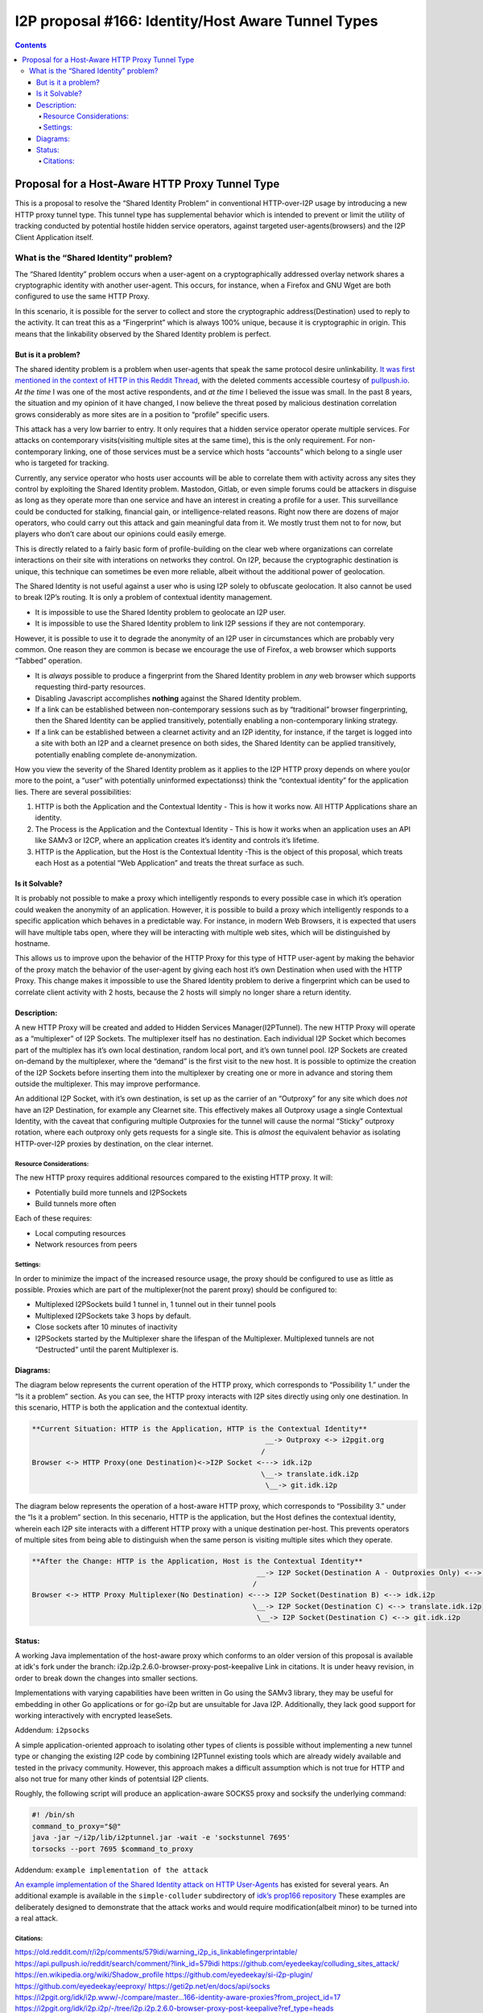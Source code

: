 ===================================================
I2P proposal #166: Identity/Host Aware Tunnel Types
===================================================
.. meta::
    :author: eyedeekay
    :created: 2024-05-27
    :thread: http://i2pforum.i2p/viewforum.php?f=13
    :lastupdated: 2024-08-27
    :status: Open
    :target: 0.9.65

.. contents::

Proposal for a Host-Aware HTTP Proxy Tunnel Type
------------------------------------------------

This is a proposal to resolve the “Shared Identity Problem” in
conventional HTTP-over-I2P usage by introducing a new HTTP proxy tunnel
type. This tunnel type has supplemental behavior which is intended to
prevent or limit the utility of tracking conducted by potential hostile
hidden service operators, against targeted user-agents(browsers) and the
I2P Client Application itself.

What is the “Shared Identity” problem?
~~~~~~~~~~~~~~~~~~~~~~~~~~~~~~~~~~~~~~

The “Shared Identity” problem occurs when a user-agent on a
cryptographically addressed overlay network shares a cryptographic
identity with another user-agent. This occurs, for instance, when a
Firefox and GNU Wget are both configured to use the same HTTP Proxy.

In this scenario, it is possible for the server to collect and store the
cryptographic address(Destination) used to reply to the activity. It can
treat this as a “Fingerprint” which is always 100% unique, because it is
cryptographic in origin. This means that the linkability observed by the
Shared Identity problem is perfect.

But is it a problem?
^^^^^^^^^^^^^^^^^^^^

The shared identity problem is a problem when user-agents that speak the
same protocol desire unlinkability. `It was first mentioned in the
context of HTTP in this Reddit
Thread <https://old.reddit.com/r/i2p/comments/579idi/warning_i2p_is_linkablefingerprintable/>`__,
with the deleted comments accessible courtesy of
`pullpush.io <https://api.pullpush.io/reddit/search/comment/?link_id=579idi>`__.
*At the time* I was one of the most active respondents, and *at the
time* I believed the issue was small. In the past 8 years, the situation
and my opinion of it have changed, I now believe the threat posed by
malicious destination correlation grows considerably as more sites are
in a position to “profile” specific users.

This attack has a very low barrier to entry. It only requires that a
hidden service operator operate multiple services. For attacks on
contemporary visits(visiting multiple sites at the same time), this is
the only requirement. For non-contemporary linking, one of those
services must be a service which hosts “accounts” which belong to a
single user who is targeted for tracking.

Currently, any service operator who hosts user accounts will be able to
correlate them with activity across any sites they control by exploiting
the Shared Identity problem. Mastodon, Gitlab, or even simple forums
could be attackers in disguise as long as they operate more than one
service and have an interest in creating a profile for a user. This
surveillance could be conducted for stalking, financial gain, or
intelligence-related reasons. Right now there are dozens of major
operators, who could carry out this attack and gain meaningful data from
it. We mostly trust them not to for now, but players who don’t care
about our opinions could easily emerge.

This is directly related to a fairly basic form of profile-building on
the clear web where organizations can correlate interactions on their
site with interations on networks they control. On I2P, because the
cryptographic destination is unique, this technique can sometimes be
even more reliable, albeit without the additional power of geolocation.

The Shared Identity is not useful against a user who is using I2P solely
to obfuscate geolocation. It also cannot be used to break I2P’s routing.
It is only a problem of contextual identity management.

-  It is impossible to use the Shared Identity problem to geolocate an
   I2P user.
-  It is impossible to use the Shared Identity problem to link I2P
   sessions if they are not contemporary.

However, it is possible to use it to degrade the anonymity of an I2P
user in circumstances which are probably very common. One reason they
are common is becase we encourage the use of Firefox, a web browser
which supports “Tabbed” operation.

-  It is *always* possible to produce a fingerprint from the Shared
   Identity problem in *any* web browser which supports requesting
   third-party resources.
-  Disabling Javascript accomplishes **nothing** against the Shared
   Identity problem.
-  If a link can be established between non-contemporary sessions such
   as by “traditional” browser fingerprinting, then the Shared Identity
   can be applied transitively, potentially enabling a non-contemporary
   linking strategy.
-  If a link can be established between a clearnet activity and an I2P
   identity, for instance, if the target is logged into a site with both
   an I2P and a clearnet presence on both sides, the Shared Identity can
   be applied transitively, potentially enabling complete
   de-anonymization.

How you view the severity of the Shared Identity problem as it applies
to the I2P HTTP proxy depends on where you(or more to the point, a
“user” with potentially uninformed expectationss) think the “contextual
identity” for the application lies. There are several possibilities:

1. HTTP is both the Application and the Contextual Identity - This is
   how it works now. All HTTP Applications share an identity.
2. The Process is the Application and the Contextual Identity - This is
   how it works when an application uses an API like SAMv3 or I2CP,
   where an application creates it’s identity and controls it’s
   lifetime.
3. HTTP is the Application, but the Host is the Contextual Identity
   -This is the object of this proposal, which treats each Host as a
   potential “Web Application” and treats the threat surface as such.

Is it Solvable?
^^^^^^^^^^^^^^^

It is probably not possible to make a proxy which intelligently responds
to every possible case in which it’s operation could weaken the
anonymity of an application. However, it is possible to build a proxy
which intelligently responds to a specific application which behaves in
a predictable way. For instance, in modern Web Browsers, it is expected
that users will have multiple tabs open, where they will be interacting
with multiple web sites, which will be distinguished by hostname.

This allows us to improve upon the behavior of the HTTP Proxy for this
type of HTTP user-agent by making the behavior of the proxy match the
behavior of the user-agent by giving each host it’s own Destination when
used with the HTTP Proxy. This change makes it impossible to use the
Shared Identity problem to derive a fingerprint which can be used to
correlate client activity with 2 hosts, because the 2 hosts will simply
no longer share a return identity.

Description:
^^^^^^^^^^^^

A new HTTP Proxy will be created and added to Hidden Services
Manager(I2PTunnel). The new HTTP Proxy will operate as a “multiplexer”
of I2P Sockets. The multiplexer itself has no destination. Each
individual I2P Socket which becomes part of the multiplex has it’s own
local destination, random local port, and it’s own tunnel pool. I2P
Sockets are created on-demand by the multiplexer, where the “demand” is
the first visit to the new host. It is possible to optimize the creation
of the I2P Sockets before inserting them into the multiplexer by
creating one or more in advance and storing them outside the
multiplexer. This may improve performance.

An additional I2P Socket, with it’s own destination, is set up as the
carrier of an “Outproxy” for any site which does *not* have an I2P
Destination, for example any Clearnet site. This effectively makes all
Outproxy usage a single Contextual Identity, with the caveat that
configuring multiple Outproxies for the tunnel will cause the normal
“Sticky” outproxy rotation, where each outproxy only gets requests for a
single site. This is *almost* the equivalent behavior as isolating
HTTP-over-I2P proxies by destination, on the clear internet.

Resource Considerations:
''''''''''''''''''''''''

The new HTTP proxy requires additional resources compared to the
existing HTTP proxy. It will:

-  Potentially build more tunnels and I2PSockets
-  Build tunnels more often

Each of these requires:

-  Local computing resources
-  Network resources from peers

Settings:
'''''''''

In order to minimize the impact of the increased resource usage, the
proxy should be configured to use as little as possible. Proxies which
are part of the multiplexer(not the parent proxy) should be configured
to:

-  Multiplexed I2PSockets build 1 tunnel in, 1 tunnel out in their
   tunnel pools
-  Multiplexed I2PSockets take 3 hops by default.
-  Close sockets after 10 minutes of inactivity
-  I2PSockets started by the Multiplexer share the lifespan of the
   Multiplexer. Multiplexed tunnels are not “Destructed” until the
   parent Multiplexer is.

Diagrams:
^^^^^^^^^

The diagram below represents the current operation of the HTTP proxy,
which corresponds to “Possibility 1.” under the “Is it a problem”
section. As you can see, the HTTP proxy interacts with I2P sites
directly using only one destination. In this scenario, HTTP is both the
application and the contextual identity.

.. code:: md

   **Current Situation: HTTP is the Application, HTTP is the Contextual Identity**
                                                          __-> Outproxy <-> i2pgit.org
                                                         /
   Browser <-> HTTP Proxy(one Destination)<->I2P Socket <---> idk.i2p
                                                         \__-> translate.idk.i2p
                                                          \__-> git.idk.i2p

The diagram below represents the operation of a host-aware HTTP proxy,
which corresponds to “Possibility 3.” under the “Is it a problem”
section. In this secenario, HTTP is the application, but the Host
defines the contextual identity, wherein each I2P site interacts with a
different HTTP proxy with a unique destination per-host. This prevents
operators of multiple sites from being able to distinguish when the same
person is visiting multiple sites which they operate.

.. code:: md

   **After the Change: HTTP is the Application, Host is the Contextual Identity**
                                                        __-> I2P Socket(Destination A - Outproxies Only) <--> i2pgit.org
                                                       /
   Browser <-> HTTP Proxy Multiplexer(No Destination) <---> I2P Socket(Destination B) <--> idk.i2p
                                                       \__-> I2P Socket(Destination C) <--> translate.idk.i2p
                                                        \__-> I2P Socket(Destination C) <--> git.idk.i2p

Status:
^^^^^^^

A working Java implementation of the host-aware proxy which conforms to
an older version of this proposal is available at idk's fork under the
branch: i2p.i2p.2.6.0-browser-proxy-post-keepalive Link in citations. It
is under heavy revision, in order to break down the changes into smaller
sections.

Implementations with varying capabilities have been written in Go using
the SAMv3 library, they may be useful for embedding in other Go
applications or for go-i2p but are unsuitable for Java I2P.
Additionally, they lack good support for working interactively with
encrypted leaseSets.

Addendum: ``i2psocks``
                      

A simple application-oriented approach to isolating other types of
clients is possible without implementing a new tunnel type or changing
the existing I2P code by combining I2PTunnel existing tools which are
already widely available and tested in the privacy community. However,
this approach makes a difficult assumption which is not true for HTTP
and also not true for many other kinds of potentsial I2P clients.

Roughly, the following script will produce an application-aware SOCKS5
proxy and socksify the underlying command:

.. code:: sh

   #! /bin/sh
   command_to_proxy="$@"
   java -jar ~/i2p/lib/i2ptunnel.jar -wait -e 'sockstunnel 7695'
   torsocks --port 7695 $command_to_proxy

Addendum: ``example implementation of the attack``
                                                  

`An example implementation of the Shared Identity attack on HTTP
User-Agents <https://github.com/eyedeekay/colluding_sites_attack/>`__
has existed for several years. An additional example is available in the
``simple-colluder`` subdirectory of `idk’s prop166
repository <https://git.idk.i2p/idk/i2p.host-aware-proxy>`__ These
examples are deliberately designed to demonstrate that the attack works
and would require modification(albeit minor) to be turned into a real
attack.

Citations:
''''''''''

https://old.reddit.com/r/i2p/comments/579idi/warning_i2p_is_linkablefingerprintable/
https://api.pullpush.io/reddit/search/comment/?link_id=579idi
https://github.com/eyedeekay/colluding_sites_attack/
https://en.wikipedia.org/wiki/Shadow_profile
https://github.com/eyedeekay/si-i2p-plugin/
https://github.com/eyedeekay/eeproxy/
https://geti2p.net/en/docs/api/socks
https://i2pgit.org/idk/i2p.www/-/compare/master...166-identity-aware-proxies?from_project_id=17
https://i2pgit.org/idk/i2p.i2p/-/tree/i2p.i2p.2.6.0-browser-proxy-post-keepalive?ref_type=heads
